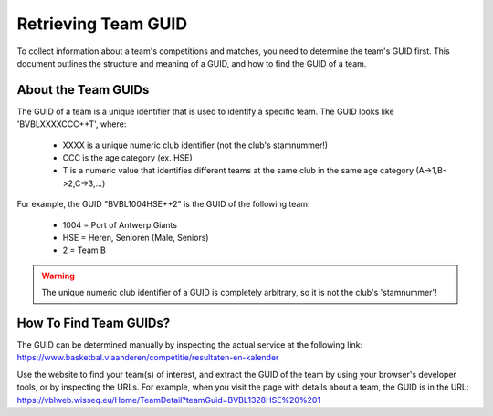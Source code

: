 ===============================================================================
Retrieving Team GUID
===============================================================================

To collect information about a team's competitions and matches, you need to
determine the team's GUID first. This document outlines the structure and
meaning of a GUID, and how to find the GUID of a team.


-------------------------------------------------------------------------------
About the Team GUIDs
-------------------------------------------------------------------------------

The GUID of a team is a unique identifier that is used to identify a specific
team. The GUID looks like 'BVBLXXXXCCC++T', where:

 - XXXX is a unique numeric club identifier (not the club's stamnummer!)
 - CCC is the age category (ex. HSE)
 - T is a numeric value that identifies different teams at the same club in
   the same age category (A->1,B->2,C->3,...)

For example, the GUID "BVBL1004HSE++2" is the GUID of the following team:

 - 1004 = Port of Antwerp Giants
 - HSE = Heren, Senioren (Male, Seniors)
 - 2 = Team B

.. warning::
   The unique numeric club identifier of a GUID is completely arbitrary, so it
   is not the club's 'stamnummer'!


-------------------------------------------------------------------------------
How To Find Team GUIDs?
-------------------------------------------------------------------------------

The GUID can be determined manually by inspecting the actual service at the
following link:
https://www.basketbal.vlaanderen/competitie/resultaten-en-kalender

Use the website to find your team(s) of interest, and extract the GUID of the
team by using your browser's developer tools, or by inspecting the URLs. For
example, when you visit the page with details about a team, the GUID is
in the URL:
https://vblweb.wisseq.eu/Home/TeamDetail?teamGuid=BVBL1328HSE%20%201
